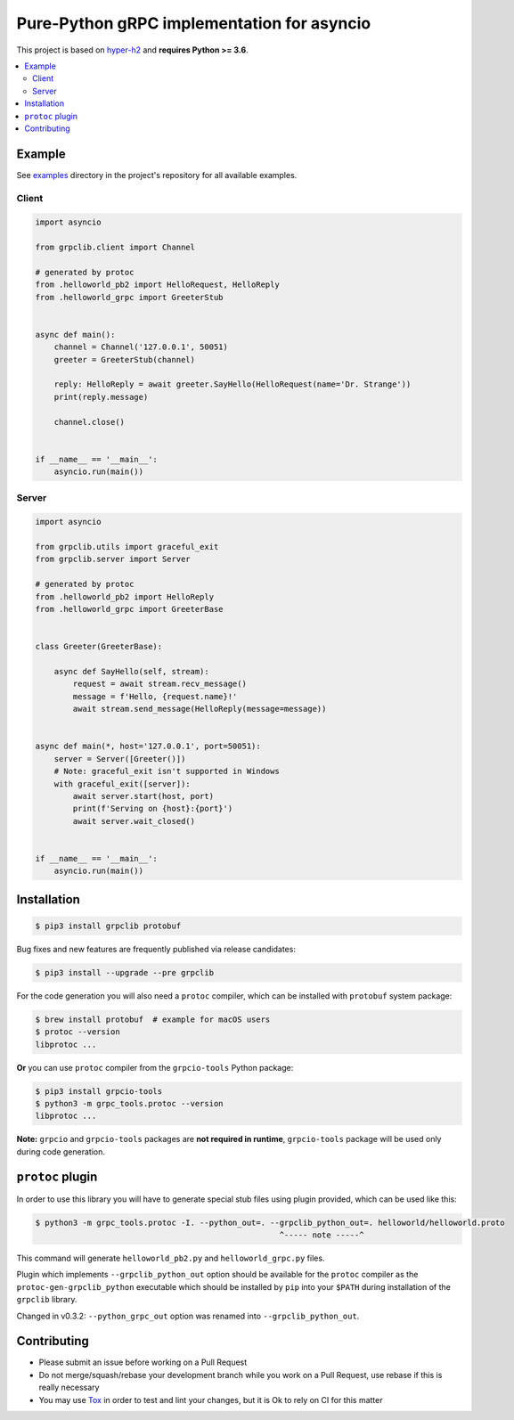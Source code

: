 Pure-Python gRPC implementation for asyncio
===========================================

|project|_ |documentation|_ |version|_ |tag|_ |license|_

This project is based on `hyper-h2`_ and **requires Python >= 3.6**.

.. contents::
  :local:

Example
~~~~~~~

See `examples`_ directory in the project's repository for all available
examples.

Client
------

.. code-block:: python3

  import asyncio

  from grpclib.client import Channel

  # generated by protoc
  from .helloworld_pb2 import HelloRequest, HelloReply
  from .helloworld_grpc import GreeterStub


  async def main():
      channel = Channel('127.0.0.1', 50051)
      greeter = GreeterStub(channel)

      reply: HelloReply = await greeter.SayHello(HelloRequest(name='Dr. Strange'))
      print(reply.message)

      channel.close()


  if __name__ == '__main__':
      asyncio.run(main())

Server
------

.. code-block:: python3

  import asyncio

  from grpclib.utils import graceful_exit
  from grpclib.server import Server

  # generated by protoc
  from .helloworld_pb2 import HelloReply
  from .helloworld_grpc import GreeterBase


  class Greeter(GreeterBase):

      async def SayHello(self, stream):
          request = await stream.recv_message()
          message = f'Hello, {request.name}!'
          await stream.send_message(HelloReply(message=message))


  async def main(*, host='127.0.0.1', port=50051):
      server = Server([Greeter()])
      # Note: graceful_exit isn't supported in Windows
      with graceful_exit([server]):
          await server.start(host, port)
          print(f'Serving on {host}:{port}')
          await server.wait_closed()


  if __name__ == '__main__':
      asyncio.run(main())

Installation
~~~~~~~~~~~~

.. code-block:: console

  $ pip3 install grpclib protobuf

Bug fixes and new features are frequently published via release candidates:

.. code-block:: console

  $ pip3 install --upgrade --pre grpclib

For the code generation you will also need a ``protoc`` compiler, which can be
installed with ``protobuf`` system package:

.. code-block:: console

  $ brew install protobuf  # example for macOS users
  $ protoc --version
  libprotoc ...


**Or** you can use ``protoc`` compiler from the ``grpcio-tools`` Python package:

.. code-block:: console

  $ pip3 install grpcio-tools
  $ python3 -m grpc_tools.protoc --version
  libprotoc ...

**Note:** ``grpcio`` and ``grpcio-tools`` packages are **not required in
runtime**, ``grpcio-tools`` package will be used only during code generation.

``protoc`` plugin
~~~~~~~~~~~~~~~~~

In order to use this library you will have to generate special stub files using
plugin provided, which can be used like this:

.. code-block:: console

  $ python3 -m grpc_tools.protoc -I. --python_out=. --grpclib_python_out=. helloworld/helloworld.proto
                                                      ^----- note -----^

This command will generate ``helloworld_pb2.py`` and ``helloworld_grpc.py``
files.

Plugin which implements ``--grpclib_python_out`` option should be available for
the ``protoc`` compiler as the ``protoc-gen-grpclib_python`` executable which
should be installed by ``pip`` into your ``$PATH`` during installation of the
``grpclib`` library.

Changed in v0.3.2: ``--python_grpc_out`` option was renamed into
``--grpclib_python_out``.

Contributing
~~~~~~~~~~~~

* Please submit an issue before working on a Pull Request
* Do not merge/squash/rebase your development branch while you work on a Pull
  Request, use rebase if this is really necessary
* You may use Tox_ in order to test and lint your changes, but it is Ok to rely
  on CI for this matter

.. _gRPC: http://www.grpc.io
.. _hyper-h2: https://github.com/python-hyper/hyper-h2
.. _grpcio: https://pypi.org/project/grpcio/
.. _Tox: https://tox.readthedocs.io/
.. _examples: https://github.com/vmagamedov/grpclib/tree/master/examples
.. |version| image:: https://img.shields.io/pypi/v/grpclib.svg?label=stable&color=green
.. _version: https://pypi.org/project/grpclib/
.. |license| image:: https://img.shields.io/pypi/l/grpclib.svg
.. _license: https://github.com/vmagamedov/grpclib/blob/master/LICENSE.txt
.. |tag| image:: https://img.shields.io/github/tag/vmagamedov/grpclib.svg?label=latest
.. _tag: https://pypi.org/project/grpclib/#history
.. |project| image:: https://img.shields.io/badge/vmagamedov%2Fgrpclib-blueviolet.svg?logo=github
.. _project: https://github.com/vmagamedov/grpclib
.. |documentation| image:: https://img.shields.io/badge/docs-grpclib.rtfd.io-blue.svg
.. _documentation: https://grpclib.readthedocs.io/en/latest/
